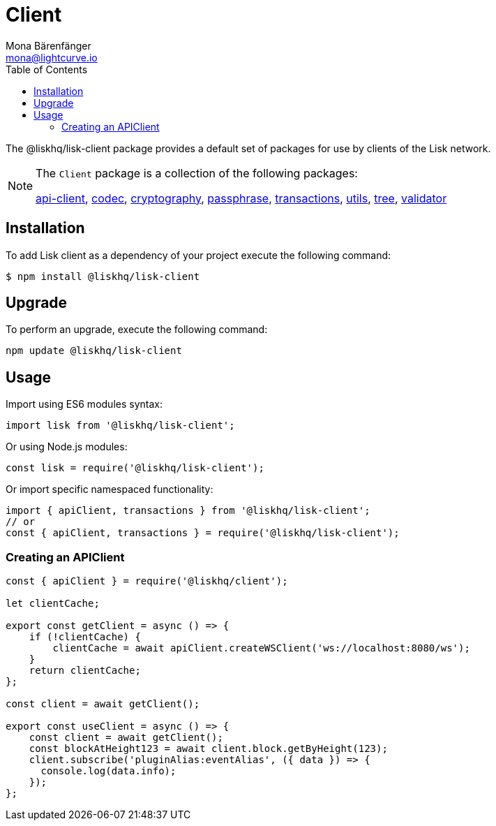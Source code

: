 = Client
Mona Bärenfänger <mona@lightcurve.io>
:description: Technical references for the client package of Lisk Elements, including all sub-packages and general usage instructions.
:page-aliases: lisk-elements/packages/client.adoc, reference/lisk-elements/packages/client.adoc
:toc:
:url_elements_api: references/lisk-elements/api-client.adoc
:url_elements_constants: references/lisk-elements/constants.adoc
:url_elements_cryptography: references/lisk-elements/cryptography.adoc
:url_elements_passphrase: references/lisk-elements/passphrase.adoc
:url_elements_transactions: references/lisk-elements/transactions.adoc
:url_elements_codec: references/lisk-elements/codec.adoc
:url_elements_utils: references/lisk-elements/utils.adoc
:url_elements_tree: references/lisk-elements/tree.adoc
:url_elements_validator: references/lisk-elements/validator.adoc

The @liskhq/lisk-client package provides a default set of packages for use by clients of the Lisk network.

[NOTE]
====
The `Client` package is a collection of the following packages:

xref:{url_elements_api}[api-client], xref:{url_elements_codec}[codec],
xref:{url_elements_cryptography}[cryptography], xref:{url_elements_passphrase}[passphrase],
xref:{url_elements_transactions}[transactions], xref:{url_elements_utils}[utils],
xref:{url_elements_tree}[tree], xref:{url_elements_validator}[validator]
====

== Installation

To add Lisk client as a dependency of your project execute the following command:

[source,bash]
----
$ npm install @liskhq/lisk-client
----

== Upgrade

To perform an upgrade, execute the following command:

[source,bash]
----
npm update @liskhq/lisk-client
----

== Usage

Import using ES6 modules syntax:

[source,js]
----
import lisk from '@liskhq/lisk-client';
----

Or using Node.js modules:

[source,js]
----
const lisk = require('@liskhq/lisk-client');
----

Or import specific namespaced functionality:

[source,js]
----
import { apiClient, transactions } from '@liskhq/lisk-client';
// or
const { apiClient, transactions } = require('@liskhq/lisk-client');

----

=== Creating an APIClient

[source,js]
----
const { apiClient } = require('@liskhq/client');

let clientCache;

export const getClient = async () => {
    if (!clientCache) {
        clientCache = await apiClient.createWSClient('ws://localhost:8080/ws');
    }
    return clientCache;
};

const client = await getClient();

export const useClient = async () => {
    const client = await getClient();
    const blockAtHeight123 = await client.block.getByHeight(123);
    client.subscribe('pluginAlias:eventAlias', ({ data }) => {
      console.log(data.info);
    });
};
----
